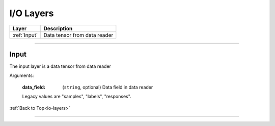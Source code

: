 .. role:: python(code)
          :language: python

.. _io-layers:

====================================
I/O Layers
====================================

.. csv-table::
   :header: "Layer", "Description"
   :widths: auto

   :ref:`Input`, "Data tensor from data reader"

________________________________________


.. _Input:

---------------------------
Input
---------------------------

The input layer is a data tensor from data reader

Arguments:

   :data_field: (``string``, optional) Data field in data reader

   Legacy values are "samples", "labels", "responses".

:ref:`Back to Top<io-layers>`

________________________________________
